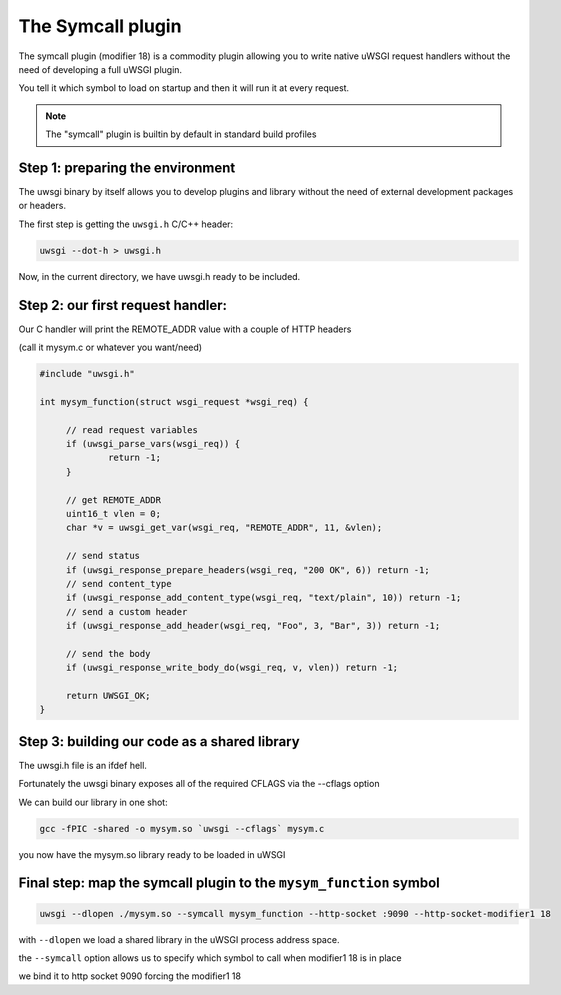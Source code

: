 The Symcall plugin
==================

The symcall plugin (modifier 18) is a commodity plugin allowing you to write native uWSGI request handlers without the need of developing a full uWSGI plugin.

You tell it which symbol to load on startup and then it will run it at every request.

.. note::

   The "symcall" plugin is builtin by default in standard build profiles

Step 1: preparing the environment
*********************************

The uwsgi binary by itself allows you to develop plugins and library without the need of external development packages or headers.

The first step is getting the ``uwsgi.h`` C/C++ header:

.. code-block:: sh

   uwsgi --dot-h > uwsgi.h
   
Now, in the current directory, we have uwsgi.h ready to be included.

Step 2: our first request handler:
**********************************

Our C handler will print the REMOTE_ADDR value with a couple of HTTP headers

(call it mysym.c or whatever you want/need)

.. code-block:: c

   #include "uwsgi.h"

   int mysym_function(struct wsgi_request *wsgi_req) {
   
        // read request variables
        if (uwsgi_parse_vars(wsgi_req)) {
                return -1;
        }
        
        // get REMOTE_ADDR
        uint16_t vlen = 0;
        char *v = uwsgi_get_var(wsgi_req, "REMOTE_ADDR", 11, &vlen);
        
        // send status
        if (uwsgi_response_prepare_headers(wsgi_req, "200 OK", 6)) return -1;
        // send content_type
        if (uwsgi_response_add_content_type(wsgi_req, "text/plain", 10)) return -1;
        // send a custom header
        if (uwsgi_response_add_header(wsgi_req, "Foo", 3, "Bar", 3)) return -1;
        
        // send the body
        if (uwsgi_response_write_body_do(wsgi_req, v, vlen)) return -1;
        
        return UWSGI_OK;
   }

Step 3: building our code as a shared library
*********************************************

The uwsgi.h file is an ifdef hell.

Fortunately the uwsgi binary exposes all of the required CFLAGS via the --cflags option

We can build our library in one shot:

.. code-block:: c

   gcc -fPIC -shared -o mysym.so `uwsgi --cflags` mysym.c

you now have the mysym.so library ready to be loaded in uWSGI

Final step: map the symcall plugin to the ``mysym_function`` symbol
*******************************************************************

.. code-block:: sh

   uwsgi --dlopen ./mysym.so --symcall mysym_function --http-socket :9090 --http-socket-modifier1 18
   
with ``--dlopen`` we load a shared library in the uWSGI process address space.

the ``--symcall`` option allows us to specify which symbol to call when modifier1 18 is in place

we bind it to http socket 9090 forcing the modifier1 18
